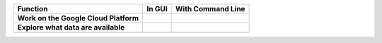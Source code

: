+------------------------------------------+-----------------------------------------------------------------------------------------------+---------------------------------------------------------------------------------------------------------------------------------------------+
|Function                                  |In GUI                                                                                         |With Command Line                                                                                                                            |
+==========================================+===============================================================================================+=============================================================================================================================================+
| **Work on the Google Cloud Platform**    |                                                                                               |                                                                                                                                             |
|                                          |                                                                                               |                                                                                                                                             |
|                                          |                                                                                               |                                                                                                                                             |
|                                          |                                                                                               |                                                                                                                                             |
|                                          |                                                                                               |                                                                                                                                             |
|                                          |                                                                                               |                                                                                                                                             |
|                                          |                                                                                               |                                                                                                                                             |
+------------------------------------------+-----------------------------------------------------------------------------------------------+---------------------------------------------------------------------------------------------------------------------------------------------+
| **Explore what data are available**      |                                                                                               |                                                                                                                                             |
|                                          |                                                                                               |                                                                                                                                             |
|                                          |                                                                                               |                                                                                                                                             |
|                                          |                                                                                               |                                                                                                                                             |
|                                          |                                                                                               |                                                                                                                                             |
|                                          |                                                                                               |                                                                                                                                             |
|                                          |                                                                                               |                                                                                                                                             |
+------------------------------------------+-----------------------------------------------------------------------------------------------+---------------------------------------------------------------------------------------------------------------------------------------------+
|                                          |                                                                                               |                                                                                                                                             |
|                                          |                                                                                               |                                                                                                                                             |
|                                          |                                                                                               |                                                                                                                                             |
|                                          |                                                                                               |                                                                                                                                             |
|                                          |                                                                                               |                                                                                                                                             |
|                                          |                                                                                               |                                                                                                                                             |
|                                          |                                                                                               |                                                                                                                                             |
+------------------------------------------+-----------------------------------------------------------------------------------------------+---------------------------------------------------------------------------------------------------------------------------------------------+
